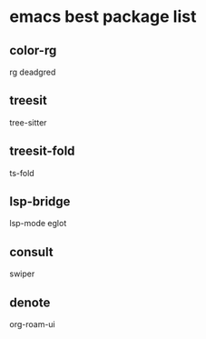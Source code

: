 * emacs best package list

** color-rg

rg
deadgred

** treesit

tree-sitter

** treesit-fold

ts-fold

** lsp-bridge

lsp-mode
eglot

** consult

swiper

** denote

org-roam-ui

